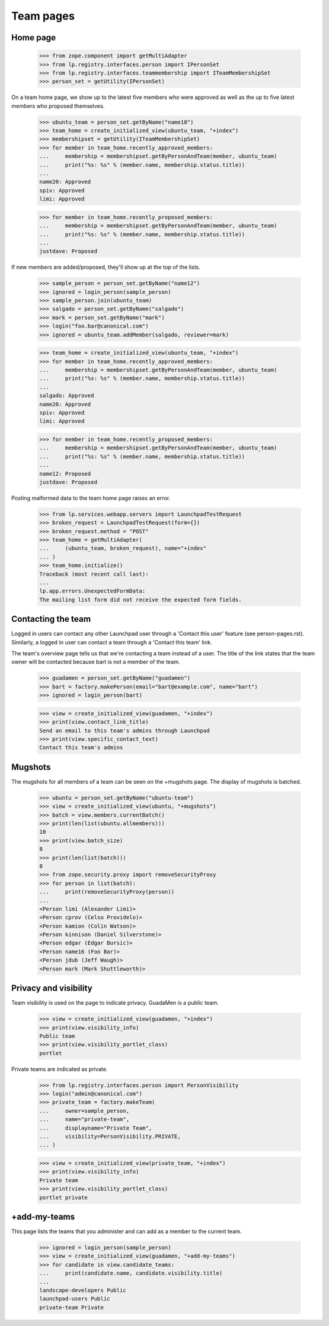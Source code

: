Team pages
==========

Home page
---------

    >>> from zope.component import getMultiAdapter
    >>> from lp.registry.interfaces.person import IPersonSet
    >>> from lp.registry.interfaces.teammembership import ITeamMembershipSet
    >>> person_set = getUtility(IPersonSet)

On a team home page, we show up to the latest five members who were approved
as well as the up to five latest members who proposed themselves.

    >>> ubuntu_team = person_set.getByName("name18")
    >>> team_home = create_initialized_view(ubuntu_team, "+index")
    >>> membershipset = getUtility(ITeamMembershipSet)
    >>> for member in team_home.recently_approved_members:
    ...     membership = membershipset.getByPersonAndTeam(member, ubuntu_team)
    ...     print("%s: %s" % (member.name, membership.status.title))
    ...
    name20: Approved
    spiv: Approved
    limi: Approved

    >>> for member in team_home.recently_proposed_members:
    ...     membership = membershipset.getByPersonAndTeam(member, ubuntu_team)
    ...     print("%s: %s" % (member.name, membership.status.title))
    ...
    justdave: Proposed

If new members are added/proposed, they'll show up at the top of the lists.

    >>> sample_person = person_set.getByName("name12")
    >>> ignored = login_person(sample_person)
    >>> sample_person.join(ubuntu_team)
    >>> salgado = person_set.getByName("salgado")
    >>> mark = person_set.getByName("mark")
    >>> login("foo.bar@canonical.com")
    >>> ignored = ubuntu_team.addMember(salgado, reviewer=mark)

    >>> team_home = create_initialized_view(ubuntu_team, "+index")
    >>> for member in team_home.recently_approved_members:
    ...     membership = membershipset.getByPersonAndTeam(member, ubuntu_team)
    ...     print("%s: %s" % (member.name, membership.status.title))
    ...
    salgado: Approved
    name20: Approved
    spiv: Approved
    limi: Approved

    >>> for member in team_home.recently_proposed_members:
    ...     membership = membershipset.getByPersonAndTeam(member, ubuntu_team)
    ...     print("%s: %s" % (member.name, membership.status.title))
    ...
    name12: Proposed
    justdave: Proposed

Posting malformed data to the team home page raises an error.

    >>> from lp.services.webapp.servers import LaunchpadTestRequest
    >>> broken_request = LaunchpadTestRequest(form={})
    >>> broken_request.method = "POST"
    >>> team_home = getMultiAdapter(
    ...     (ubuntu_team, broken_request), name="+index"
    ... )
    >>> team_home.initialize()
    Traceback (most recent call last):
    ...
    lp.app.errors.UnexpectedFormData:
    The mailing list form did not receive the expected form fields.


Contacting the team
-------------------

Logged in users can contact any other Launchpad user through a 'Contact this
user' feature (see person-pages.rst).  Similarly, a logged in user can contact
a team through a 'Contact this team' link.

The team's overview page tells us that we're contacting a team instead of a
user. The title of the link states that the team owner will be contacted
because bart is not a member of the team.

    >>> guadamen = person_set.getByName("guadamen")
    >>> bart = factory.makePerson(email="bart@example.com", name="bart")
    >>> ignored = login_person(bart)

    >>> view = create_initialized_view(guadamen, "+index")
    >>> print(view.contact_link_title)
    Send an email to this team's admins through Launchpad
    >>> print(view.specific_contact_text)
    Contact this team's admins


Mugshots
--------

The mugshots for all members of a team can be seen on the +mugshots
page.  The display of mugshots is batched.

    >>> ubuntu = person_set.getByName("ubuntu-team")
    >>> view = create_initialized_view(ubuntu, "+mugshots")
    >>> batch = view.members.currentBatch()
    >>> print(len(list(ubuntu.allmembers)))
    10
    >>> print(view.batch_size)
    8
    >>> print(len(list(batch)))
    8
    >>> from zope.security.proxy import removeSecurityProxy
    >>> for person in list(batch):
    ...     print(removeSecurityProxy(person))
    ...
    <Person limi (Alexander Limi)>
    <Person cprov (Celso Providelo)>
    <Person kamion (Colin Watson)>
    <Person kinnison (Daniel Silverstone)>
    <Person edgar (Edgar Bursic)>
    <Person name16 (Foo Bar)>
    <Person jdub (Jeff Waugh)>
    <Person mark (Mark Shuttleworth)>


Privacy and visibility
----------------------

Team visibility is used on the page to indicate privacy.  GuadaMen is a public
team.

    >>> view = create_initialized_view(guadamen, "+index")
    >>> print(view.visibility_info)
    Public team
    >>> print(view.visibility_portlet_class)
    portlet

Private teams are indicated as private.

    >>> from lp.registry.interfaces.person import PersonVisibility
    >>> login("admin@canonical.com")
    >>> private_team = factory.makeTeam(
    ...     owner=sample_person,
    ...     name="private-team",
    ...     displayname="Private Team",
    ...     visibility=PersonVisibility.PRIVATE,
    ... )

    >>> view = create_initialized_view(private_team, "+index")
    >>> print(view.visibility_info)
    Private team
    >>> print(view.visibility_portlet_class)
    portlet private

+add-my-teams
-------------

This page lists the teams that you administer and can add as a member
to the current team.

    >>> ignored = login_person(sample_person)
    >>> view = create_initialized_view(guadamen, "+add-my-teams")
    >>> for candidate in view.candidate_teams:
    ...     print(candidate.name, candidate.visibility.title)
    ...
    landscape-developers Public
    launchpad-users Public
    private-team Private
